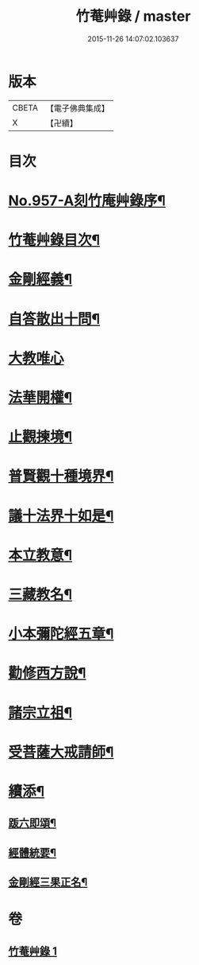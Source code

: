#+TITLE: 竹菴艸錄 / master
#+DATE: 2015-11-26 14:07:02.103637
* 版本
 |     CBETA|【電子佛典集成】|
 |         X|【卍續】    |

* 目次
* [[file:KR6d0233_001.txt::001-0083c1][No.957-A刻竹庵艸錄序¶]]
* [[file:KR6d0233_001.txt::001-0083c11][竹菴艸錄目次¶]]
* [[file:KR6d0233_001.txt::0084a7][金剛經義¶]]
* [[file:KR6d0233_001.txt::0085c16][自答散出十問¶]]
* [[file:KR6d0233_001.txt::0086c24][大教唯心]]
* [[file:KR6d0233_001.txt::0087a18][法華開權¶]]
* [[file:KR6d0233_001.txt::0087b18][止觀揀境¶]]
* [[file:KR6d0233_001.txt::0087c11][普賢觀十種境界¶]]
* [[file:KR6d0233_001.txt::0088a14][議十法界十如是¶]]
* [[file:KR6d0233_001.txt::0088b9][本立教意¶]]
* [[file:KR6d0233_001.txt::0088c9][三藏教名¶]]
* [[file:KR6d0233_001.txt::0089a8][小本彌陀經五章¶]]
* [[file:KR6d0233_001.txt::0089b18][勸修西方說¶]]
* [[file:KR6d0233_001.txt::0090a2][諸宗立祖¶]]
* [[file:KR6d0233_001.txt::0090c5][受菩薩大戒請師¶]]
* [[file:KR6d0233_001.txt::0091a13][續添¶]]
** [[file:KR6d0233_001.txt::0091a14][䟦六即頌¶]]
** [[file:KR6d0233_001.txt::0091b8][經體統要¶]]
** [[file:KR6d0233_001.txt::0092a9][金剛經三果正名¶]]
* 卷
** [[file:KR6d0233_001.txt][竹菴艸錄 1]]
